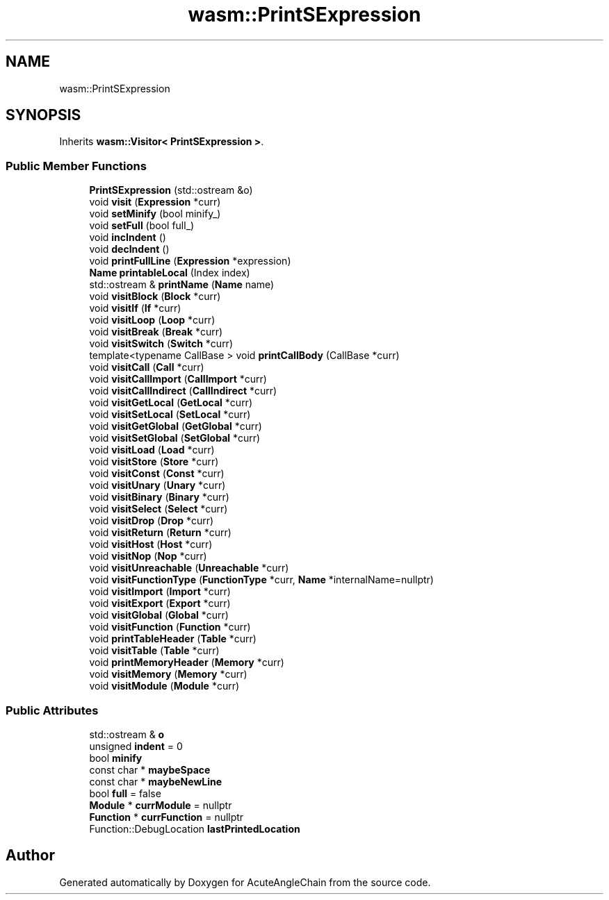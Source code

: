 .TH "wasm::PrintSExpression" 3 "Sun Jun 3 2018" "AcuteAngleChain" \" -*- nroff -*-
.ad l
.nh
.SH NAME
wasm::PrintSExpression
.SH SYNOPSIS
.br
.PP
.PP
Inherits \fBwasm::Visitor< PrintSExpression >\fP\&.
.SS "Public Member Functions"

.in +1c
.ti -1c
.RI "\fBPrintSExpression\fP (std::ostream &o)"
.br
.ti -1c
.RI "void \fBvisit\fP (\fBExpression\fP *curr)"
.br
.ti -1c
.RI "void \fBsetMinify\fP (bool minify_)"
.br
.ti -1c
.RI "void \fBsetFull\fP (bool full_)"
.br
.ti -1c
.RI "void \fBincIndent\fP ()"
.br
.ti -1c
.RI "void \fBdecIndent\fP ()"
.br
.ti -1c
.RI "void \fBprintFullLine\fP (\fBExpression\fP *expression)"
.br
.ti -1c
.RI "\fBName\fP \fBprintableLocal\fP (Index index)"
.br
.ti -1c
.RI "std::ostream & \fBprintName\fP (\fBName\fP name)"
.br
.ti -1c
.RI "void \fBvisitBlock\fP (\fBBlock\fP *curr)"
.br
.ti -1c
.RI "void \fBvisitIf\fP (\fBIf\fP *curr)"
.br
.ti -1c
.RI "void \fBvisitLoop\fP (\fBLoop\fP *curr)"
.br
.ti -1c
.RI "void \fBvisitBreak\fP (\fBBreak\fP *curr)"
.br
.ti -1c
.RI "void \fBvisitSwitch\fP (\fBSwitch\fP *curr)"
.br
.ti -1c
.RI "template<typename CallBase > void \fBprintCallBody\fP (CallBase *curr)"
.br
.ti -1c
.RI "void \fBvisitCall\fP (\fBCall\fP *curr)"
.br
.ti -1c
.RI "void \fBvisitCallImport\fP (\fBCallImport\fP *curr)"
.br
.ti -1c
.RI "void \fBvisitCallIndirect\fP (\fBCallIndirect\fP *curr)"
.br
.ti -1c
.RI "void \fBvisitGetLocal\fP (\fBGetLocal\fP *curr)"
.br
.ti -1c
.RI "void \fBvisitSetLocal\fP (\fBSetLocal\fP *curr)"
.br
.ti -1c
.RI "void \fBvisitGetGlobal\fP (\fBGetGlobal\fP *curr)"
.br
.ti -1c
.RI "void \fBvisitSetGlobal\fP (\fBSetGlobal\fP *curr)"
.br
.ti -1c
.RI "void \fBvisitLoad\fP (\fBLoad\fP *curr)"
.br
.ti -1c
.RI "void \fBvisitStore\fP (\fBStore\fP *curr)"
.br
.ti -1c
.RI "void \fBvisitConst\fP (\fBConst\fP *curr)"
.br
.ti -1c
.RI "void \fBvisitUnary\fP (\fBUnary\fP *curr)"
.br
.ti -1c
.RI "void \fBvisitBinary\fP (\fBBinary\fP *curr)"
.br
.ti -1c
.RI "void \fBvisitSelect\fP (\fBSelect\fP *curr)"
.br
.ti -1c
.RI "void \fBvisitDrop\fP (\fBDrop\fP *curr)"
.br
.ti -1c
.RI "void \fBvisitReturn\fP (\fBReturn\fP *curr)"
.br
.ti -1c
.RI "void \fBvisitHost\fP (\fBHost\fP *curr)"
.br
.ti -1c
.RI "void \fBvisitNop\fP (\fBNop\fP *curr)"
.br
.ti -1c
.RI "void \fBvisitUnreachable\fP (\fBUnreachable\fP *curr)"
.br
.ti -1c
.RI "void \fBvisitFunctionType\fP (\fBFunctionType\fP *curr, \fBName\fP *internalName=nullptr)"
.br
.ti -1c
.RI "void \fBvisitImport\fP (\fBImport\fP *curr)"
.br
.ti -1c
.RI "void \fBvisitExport\fP (\fBExport\fP *curr)"
.br
.ti -1c
.RI "void \fBvisitGlobal\fP (\fBGlobal\fP *curr)"
.br
.ti -1c
.RI "void \fBvisitFunction\fP (\fBFunction\fP *curr)"
.br
.ti -1c
.RI "void \fBprintTableHeader\fP (\fBTable\fP *curr)"
.br
.ti -1c
.RI "void \fBvisitTable\fP (\fBTable\fP *curr)"
.br
.ti -1c
.RI "void \fBprintMemoryHeader\fP (\fBMemory\fP *curr)"
.br
.ti -1c
.RI "void \fBvisitMemory\fP (\fBMemory\fP *curr)"
.br
.ti -1c
.RI "void \fBvisitModule\fP (\fBModule\fP *curr)"
.br
.in -1c
.SS "Public Attributes"

.in +1c
.ti -1c
.RI "std::ostream & \fBo\fP"
.br
.ti -1c
.RI "unsigned \fBindent\fP = 0"
.br
.ti -1c
.RI "bool \fBminify\fP"
.br
.ti -1c
.RI "const char * \fBmaybeSpace\fP"
.br
.ti -1c
.RI "const char * \fBmaybeNewLine\fP"
.br
.ti -1c
.RI "bool \fBfull\fP = false"
.br
.ti -1c
.RI "\fBModule\fP * \fBcurrModule\fP = nullptr"
.br
.ti -1c
.RI "\fBFunction\fP * \fBcurrFunction\fP = nullptr"
.br
.ti -1c
.RI "Function::DebugLocation \fBlastPrintedLocation\fP"
.br
.in -1c

.SH "Author"
.PP 
Generated automatically by Doxygen for AcuteAngleChain from the source code\&.
